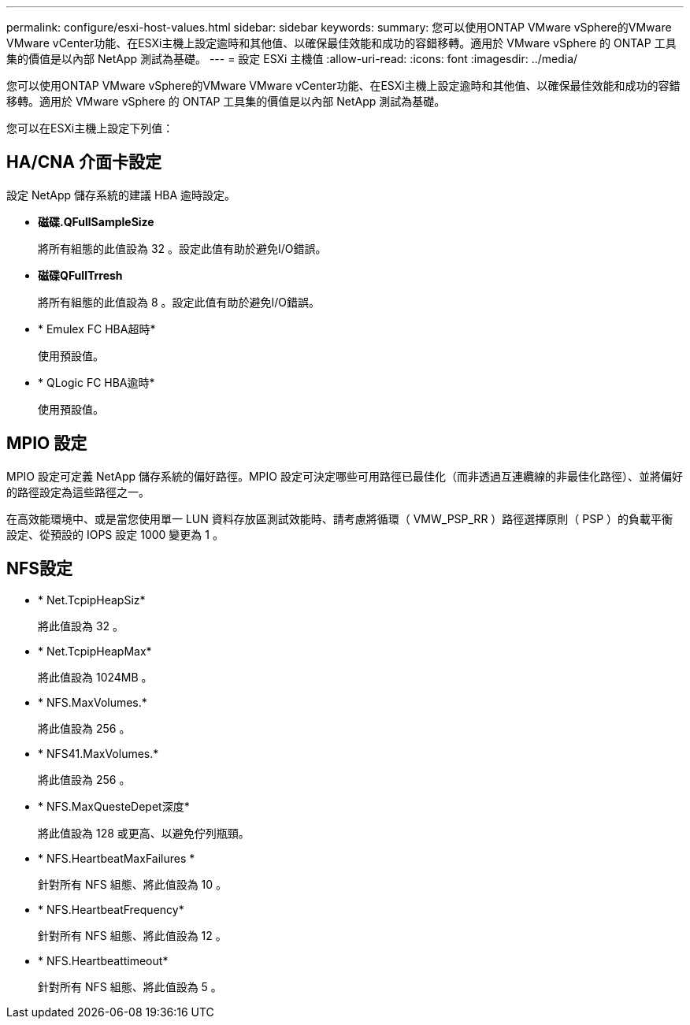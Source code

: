 ---
permalink: configure/esxi-host-values.html 
sidebar: sidebar 
keywords:  
summary: 您可以使用ONTAP VMware vSphere的VMware VMware vCenter功能、在ESXi主機上設定逾時和其他值、以確保最佳效能和成功的容錯移轉。適用於 VMware vSphere 的 ONTAP 工具集的價值是以內部 NetApp 測試為基礎。 
---
= 設定 ESXi 主機值
:allow-uri-read: 
:icons: font
:imagesdir: ../media/


[role="lead"]
您可以使用ONTAP VMware vSphere的VMware VMware vCenter功能、在ESXi主機上設定逾時和其他值、以確保最佳效能和成功的容錯移轉。適用於 VMware vSphere 的 ONTAP 工具集的價值是以內部 NetApp 測試為基礎。

您可以在ESXi主機上設定下列值：



== HA/CNA 介面卡設定

設定 NetApp 儲存系統的建議 HBA 逾時設定。

* *磁碟.QFullSampleSize*
+
將所有組態的此值設為 32 。設定此值有助於避免I/O錯誤。

* *磁碟QFullTrresh*
+
將所有組態的此值設為 8 。設定此值有助於避免I/O錯誤。

* * Emulex FC HBA超時*
+
使用預設值。

* * QLogic FC HBA逾時*
+
使用預設值。





== MPIO 設定

MPIO 設定可定義 NetApp 儲存系統的偏好路徑。MPIO 設定可決定哪些可用路徑已最佳化（而非透過互連纜線的非最佳化路徑）、並將偏好的路徑設定為這些路徑之一。

在高效能環境中、或是當您使用單一 LUN 資料存放區測試效能時、請考慮將循環（ VMW_PSP_RR ）路徑選擇原則（ PSP ）的負載平衡設定、從預設的 IOPS 設定 1000 變更為 1 。



== NFS設定

* * Net.TcpipHeapSiz*
+
將此值設為 32 。

* * Net.TcpipHeapMax*
+
將此值設為 1024MB 。

* * NFS.MaxVolumes.*
+
將此值設為 256 。

* * NFS41.MaxVolumes.*
+
將此值設為 256 。

* * NFS.MaxQuesteDepet深度*
+
將此值設為 128 或更高、以避免佇列瓶頸。

* * NFS.HeartbeatMaxFailures *
+
針對所有 NFS 組態、將此值設為 10 。

* * NFS.HeartbeatFrequency*
+
針對所有 NFS 組態、將此值設為 12 。

* * NFS.Heartbeattimeout*
+
針對所有 NFS 組態、將此值設為 5 。


